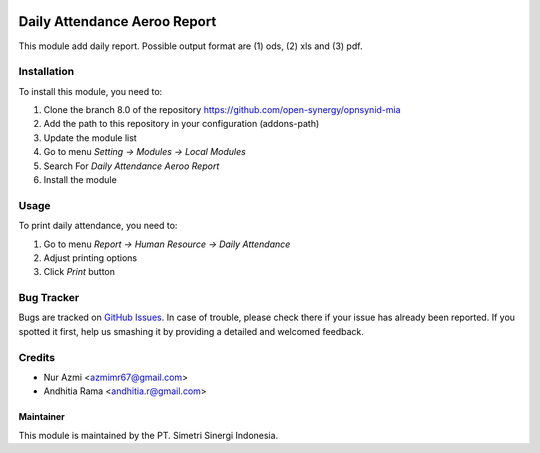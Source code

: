 .. image:: https://img.shields.io/badge/licence-AGPL--3-blue.svg
   :target: http://www.gnu.org/licenses/agpl-3.0-standalone.html
   :alt: License: AGPL-3

=============================
Daily Attendance Aeroo Report
=============================

This module add daily report. Possible output format
are (1) ods, (2) xls and (3) pdf.

Installation
============

To install this module, you need to:

1.  Clone the branch 8.0 of the repository https://github.com/open-synergy/opnsynid-mia
2.  Add the path to this repository in your configuration (addons-path)
3.  Update the module list
4.  Go to menu *Setting -> Modules -> Local Modules*
5.  Search For *Daily Attendance Aeroo Report*
6.  Install the module

Usage
=====

To print daily attendance, you need to:

1. Go to menu *Report -> Human Resource -> Daily Attendance*
2. Adjust printing options
3. Click *Print* button

Bug Tracker
===========

Bugs are tracked on `GitHub Issues
<https://github.com/open-synergy/opnsynid-mia/issues>`_. In case of trouble, please
check there if your issue has already been reported. If you spotted it first,
help us smashing it by providing a detailed and welcomed feedback.

Credits
=======

* Nur Azmi <azmimr67@gmail.com>
* Andhitia Rama <andhitia.r@gmail.com>


Maintainer
----------

.. image:: https://simetri-sinergi.id/logo.png
   :alt: PT. Simetri Sinergi Indonesia
   :target: https://simetri-sinergi.id.com

This module is maintained by the PT. Simetri Sinergi Indonesia.
